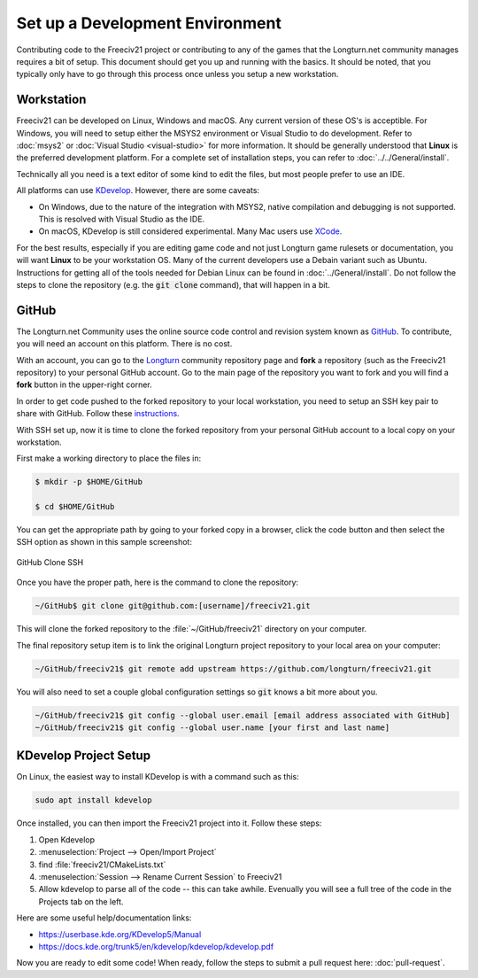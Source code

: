 Set up a Development Environment
********************************

Contributing code to the Freeciv21 project or contributing to any of the games that the Longturn.net community
manages requires a bit of setup. This document should get you up and running with the basics. It should be
noted, that you typically only have to go through this process once unless you setup a new workstation.


Workstation
===========

Freeciv21 can be developed on Linux, Windows and macOS. Any current version of these OS's is acceptible. For
Windows, you will need to setup either the MSYS2 environment or Visual Studio to do development.
Refer to :doc:`msys2` or :doc:`Visual Studio <visual-studio>` for more information. It should be generally
understood that :strong:`Linux` is the preferred development platform. For a complete set of installation
steps, you can refer to :doc:`../../General/install`.

Technically all you need is a text editor of some kind to edit the files, but most people prefer to use an
IDE.

All platforms can use `KDevelop <https://www.kdevelop.org/download>`_. However, there are some caveats:

* On Windows, due to the nature of the integration with MSYS2, native compilation and debugging is not
  supported. This is resolved with Visual Studio as the IDE.
* On macOS, KDevelop is still considered experimental. Many Mac users
  use `XCode <https://developer.apple.com/xcode/>`_.

For the best results, especially if you are editing game code and not just Longturn game rulesets or
documentation, you will want :strong:`Linux` to be your workstation OS. Many of the current developers use a
Debain variant such as Ubuntu. Instructions for getting all of the tools needed for Debian Linux can be found
in :doc:`../General/install`. Do not follow the steps to clone the repository (e.g. the :code:`git clone`
command), that will happen in a bit.

GitHub
======

The Longturn.net Community uses the online source code control and revision system known as
`GitHub <https://github.com/>`_. To contribute, you will need an account on this platform. There is no cost.

With an account, you can go to the `Longturn <https://github.com/longturn>`_ community repository page and
:strong:`fork` a repository (such as the Freeciv21 repository) to your personal GitHub account. Go to the main
page of the repository you want to fork and you will find a :strong:`fork` button in the upper-right corner.

In order to get code pushed to the forked repository to your local workstation, you need to setup an
SSH key pair to share with GitHub. Follow these
`instructions <https://docs.github.com/en/authentication/connecting-to-github-with-ssh>`_.

With SSH set up, now it is time to clone the forked repository from your personal GitHub account to a local
copy on your workstation.

First make a working directory to place the files in:

.. code-block:: rst

  $ mkdir -p $HOME/GitHub

  $ cd $HOME/GitHub


You can get the appropriate path by going to your forked copy in a browser, click the code button and then
select the SSH option as shown in this sample screenshot:

.. GitHub Clone SSH:
.. figure:: ../_static/images/github_clone_ssh.png
    :align: center
    :height: 250
    :alt: GitHub Clone SSH

    GitHub Clone SSH


Once you have the proper path, here is the command to clone the repository:

.. code-block:: rst

  ~/GitHub$ git clone git@github.com:[username]/freeciv21.git


This will clone the forked repository to the :file:`~/GitHub/freeciv21` directory on your computer.

The final repository setup item is to link the original Longturn project repository to your local area on
your computer:

.. code-block:: rst

  ~/GitHub/freeciv21$ git remote add upstream https://github.com/longturn/freeciv21.git


You will also need to set a couple global configuration settings so :code:`git` knows a bit more about you.

.. code-block:: rst

  ~/GitHub/freeciv21$ git config --global user.email [email address associated with GitHub]
  ~/GitHub/freeciv21$ git config --global user.name [your first and last name]


KDevelop Project Setup
======================

On Linux, the easiest way to install KDevelop is with a command such as this:

.. code-block:: rst

    sudo apt install kdevelop


Once installed, you can then import the Freeciv21 project into it. Follow these steps:

#. Open Kdevelop
#. :menuselection:`Project --> Open/Import Project`
#. find :file:`freeciv21/CMakeLists.txt`
#. :menuselection:`Session --> Rename Current Session` to Freeciv21
#. Allow kdevelop to parse all of the code -- this can take awhile. Evenually you will see a full tree of
   the code in the Projects tab on the left.

Here are some useful help/documentation links:

* https://userbase.kde.org/KDevelop5/Manual
* https://docs.kde.org/trunk5/en/kdevelop/kdevelop/kdevelop.pdf

Now you are ready to edit some code! When ready, follow the steps to submit a pull request here:
:doc:`pull-request`.
